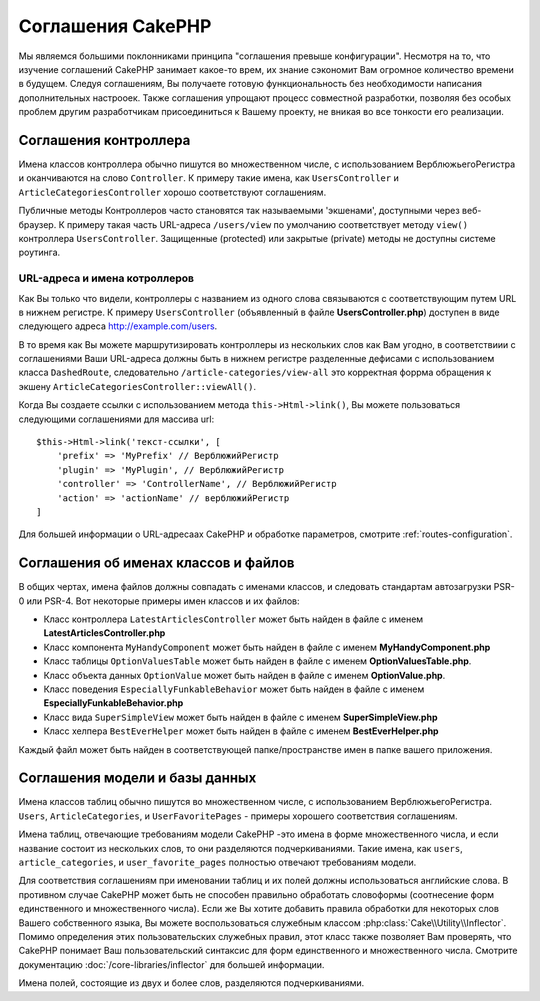 Соглашения CakePHP
##################

Мы являемся большими поклонниками принципа "соглашения превыше конфигурации".
Несмотря на то, что изучение соглашений CakePHP занимает какое-то врем, их знание
сэкономит Вам огромное количество времени в будущем. Следуя соглашениям, Вы 
получаете готовую функциональность без необходимости написания дополнительных
настрооек. Также соглашения упрощают процесс совместной разработки, позволяя без
особых проблем другим разработчикам присоединиться к Вашему проекту, не вникая во
все тонкости его реализации.

Соглашения контроллера
======================

Имена классов контроллера обычно пишутся во множественном числе, c использованием
ВерблюжьегоРегистра и оканчиваются на слово ``Controller``. К примеру такие имена,
как ``UsersController`` и ``ArticleCategoriesController`` хорошо соответствуют
соглашениям.

Публичные методы Контроллеров часто становятся так называемыми 'экшенами',
доступными через веб-браузер. К примеру такая часть URL-адреса ``/users/view``
по умолчанию соответствует методу ``view()`` контроллера ``UsersController``.
Защищенные (protected) или закрытые (private) методы не доступны системе роутинга.

URL-адреса и имена котроллеров
~~~~~~~~~~~~~~~~~~~~~~~~~~~~~~

Как Вы только что видели, контроллеры с названием из одного слова связываются с 
соответствующим путем URL в нижнем регистре. К примеру ``UsersController`` 
(объявленный в файле **UsersController.php**) доступен в виде следующего адреса
http://example.com/users.

В то время как Вы можете маршрутизировать контроллеры из нескольких слов как
Вам угодно, в соответствиии с соглашениями Ваши URL-адреса должны быть в нижнем
регистре разделенные дефисами с использованием класса ``DashedRoute``, cледовательно
``/article-categories/view-all`` это корректная форрма обращения к экшену
``ArticleCategoriesController::viewAll()``.

Когда Вы создаете ссылки с использованием  метода ``this->Html->link()``, Вы можете
пользоваться следующими соглашениями для массива url::

    $this->Html->link('текст-ссылки', [
        'prefix' => 'MyPrefix' // ВерблюжийРегистр
        'plugin' => 'MyPlugin', // ВерблюжийРегистр
        'controller' => 'ControllerName', // ВерблюжийРегистр
        'action' => 'actionName' // верблюжийРегистр
    ]

Для большей информации о URL-адресаах CakePHP и обработке параметров, смотрите
:ref:`routes-configuration`.

.. _file-and-classname-conventions:

Соглашения об именах классов и файлов
=====================================

В общих чертах, имена файлов должны совпадать с именами классов, и следовать
стандартам автозагрузки PSR-0 или PSR-4. Вот некоторые примеры имен классов и
их файлов:

-  Класс контроллера ``LatestArticlesController`` может быть найден в файле с
   именем **LatestArticlesController.php**
-  Класс компонента ``MyHandyComponent`` может быть найден в файле с
   именем **MyHandyComponent.php**
-  Класс таблицы ``OptionValuesTable`` может быть найден в файле с
   именем **OptionValuesTable.php**.
-  Класс объекта данных ``OptionValue`` может быть найден в файле с
   именем **OptionValue.php**.
-  Класс поведения ``EspeciallyFunkableBehavior`` может быть найден в файле с
   именем **EspeciallyFunkableBehavior.php**
-  Класс вида ``SuperSimpleView`` может быть найден в файле с
   именем **SuperSimpleView.php**
-  Класс хелпера ``BestEverHelper`` может быть найден в файле с
   именем **BestEverHelper.php**

Каждый файл может быть найден в соответствующей папке/пространстве имен в папке
вашего приложения.

.. _model-and-database-conventions:

Соглашения модели и базы данных
===============================

Имена классов таблиц обычно пишутся во множественном числе, c использованием
ВерблюжьегоРегистра. ``Users``, ``ArticleCategories``,
и ``UserFavoritePages`` - примеры хорошего соответствия соглашениям.

Имена таблиц, отвечающие требованиям модели CakePHP -это имена в форме
множественного числа, и если название состоит из нескольких слов, то
они разделяются подчеркиваниями. Такие имена, как ``users``,
``article_categories``, и ``user_favorite_pages`` полностью отвечают требованиям
модели.

Для соответствия соглашениям при именовании таблиц и их полей должны использоваться
английские слова. В противном случае CakePHP может быть не способен правильно обработать
словоформы (соотнесение форм единственного и множественного числа). Если же Вы хотите
добавить правила обработки для некоторых слов Вашего собственного языка, Вы можете
воспользоваться служебным классом :php:class:`Cake\\Utility\\Inflector`. 
Помимо определения этих пользовательских служебных правил, этот класс также
позволяет Вам проверять, что CakePHP понимает Ваш пользовательский синтаксис для
форм единственного и множественного числа. Смотрите документацию
:doc:`/core-libraries/inflector` для большей информации.

Имена полей, состоящие из двух и более слов, разделяются подчеркиваниями.



.. meta::
    :title lang=ru: Соглашения CakePHP
    :keywords lang=ru: web development experience,maintenance nightmare,index method,legacy systems,method names,php class,uniform system,config files,tenets,articles,conventions,conventional controller,best practices,maps,visibility,news articles,functionality,logic,cakephp,developers
